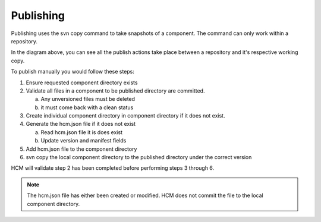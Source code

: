 Publishing
----------

Publishing uses the svn copy command to take snapshots of a component.
The command can only work within a repository.

In the diagram above, you can see all the publish actions take place between a repository and it's respective working copy.

To publish manually you would follow these steps:

.. image:: img/publish.svg

1.  Ensure requested component directory exists

2.  Validate all files in a component to be published directory are committed.

    a.  Any unversioned files must be deleted
    b.  it must come back with a clean status

3.  Create individual component directory in component directory if it does not exist.

4.  Generate the hcm.json file if it does not exist

    a.  Read hcm.json file it is does exist
    b.  Update version and manifest fields

5.  Add hcm.json file to the component directory

6.  svn copy the local component directory to the published directory under the correct version

HCM will validate step 2 has been completed before performing steps 3 through 6.

.. NOTE:: The hcm.json file has either been created or modified.
   HCM does not commit the file to the local component directory.

